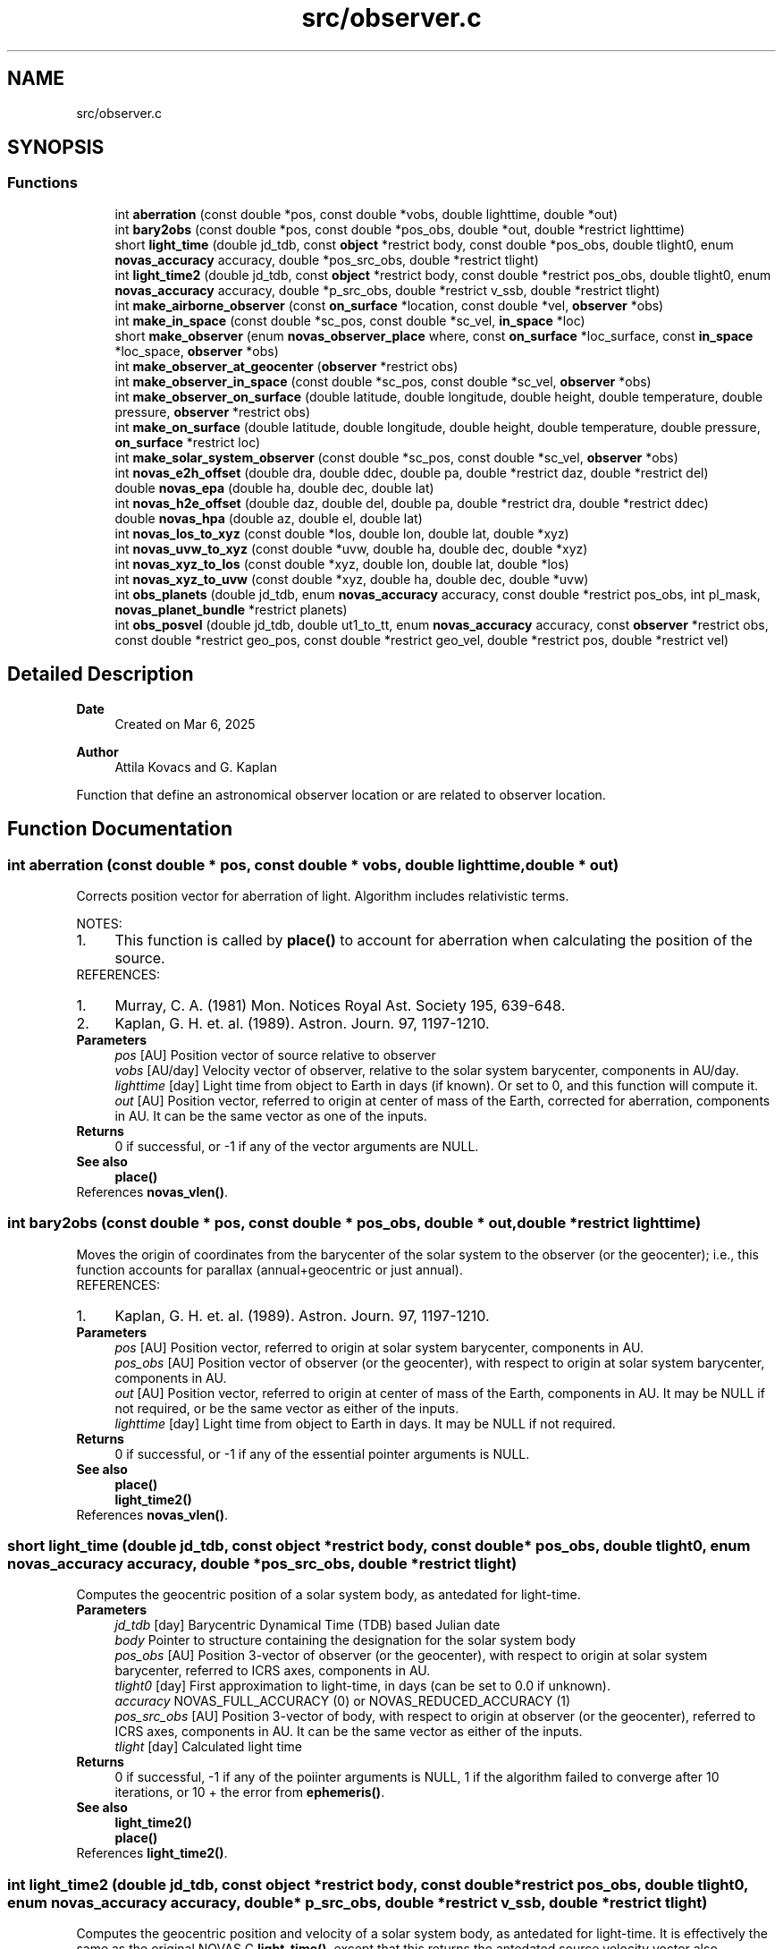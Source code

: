 .TH "src/observer.c" 3 "Version v1.3" "SuperNOVAS" \" -*- nroff -*-
.ad l
.nh
.SH NAME
src/observer.c
.SH SYNOPSIS
.br
.PP
.SS "Functions"

.in +1c
.ti -1c
.RI "int \fBaberration\fP (const double *pos, const double *vobs, double lighttime, double *out)"
.br
.ti -1c
.RI "int \fBbary2obs\fP (const double *pos, const double *pos_obs, double *out, double *restrict lighttime)"
.br
.ti -1c
.RI "short \fBlight_time\fP (double jd_tdb, const \fBobject\fP *restrict body, const double *pos_obs, double tlight0, enum \fBnovas_accuracy\fP accuracy, double *pos_src_obs, double *restrict tlight)"
.br
.ti -1c
.RI "int \fBlight_time2\fP (double jd_tdb, const \fBobject\fP *restrict body, const double *restrict pos_obs, double tlight0, enum \fBnovas_accuracy\fP accuracy, double *p_src_obs, double *restrict v_ssb, double *restrict tlight)"
.br
.ti -1c
.RI "int \fBmake_airborne_observer\fP (const \fBon_surface\fP *location, const double *vel, \fBobserver\fP *obs)"
.br
.ti -1c
.RI "int \fBmake_in_space\fP (const double *sc_pos, const double *sc_vel, \fBin_space\fP *loc)"
.br
.ti -1c
.RI "short \fBmake_observer\fP (enum \fBnovas_observer_place\fP where, const \fBon_surface\fP *loc_surface, const \fBin_space\fP *loc_space, \fBobserver\fP *obs)"
.br
.ti -1c
.RI "int \fBmake_observer_at_geocenter\fP (\fBobserver\fP *restrict obs)"
.br
.ti -1c
.RI "int \fBmake_observer_in_space\fP (const double *sc_pos, const double *sc_vel, \fBobserver\fP *obs)"
.br
.ti -1c
.RI "int \fBmake_observer_on_surface\fP (double latitude, double longitude, double height, double temperature, double pressure, \fBobserver\fP *restrict obs)"
.br
.ti -1c
.RI "int \fBmake_on_surface\fP (double latitude, double longitude, double height, double temperature, double pressure, \fBon_surface\fP *restrict loc)"
.br
.ti -1c
.RI "int \fBmake_solar_system_observer\fP (const double *sc_pos, const double *sc_vel, \fBobserver\fP *obs)"
.br
.ti -1c
.RI "int \fBnovas_e2h_offset\fP (double dra, double ddec, double pa, double *restrict daz, double *restrict del)"
.br
.ti -1c
.RI "double \fBnovas_epa\fP (double ha, double dec, double lat)"
.br
.ti -1c
.RI "int \fBnovas_h2e_offset\fP (double daz, double del, double pa, double *restrict dra, double *restrict ddec)"
.br
.ti -1c
.RI "double \fBnovas_hpa\fP (double az, double el, double lat)"
.br
.ti -1c
.RI "int \fBnovas_los_to_xyz\fP (const double *los, double lon, double lat, double *xyz)"
.br
.ti -1c
.RI "int \fBnovas_uvw_to_xyz\fP (const double *uvw, double ha, double dec, double *xyz)"
.br
.ti -1c
.RI "int \fBnovas_xyz_to_los\fP (const double *xyz, double lon, double lat, double *los)"
.br
.ti -1c
.RI "int \fBnovas_xyz_to_uvw\fP (const double *xyz, double ha, double dec, double *uvw)"
.br
.ti -1c
.RI "int \fBobs_planets\fP (double jd_tdb, enum \fBnovas_accuracy\fP accuracy, const double *restrict pos_obs, int pl_mask, \fBnovas_planet_bundle\fP *restrict planets)"
.br
.ti -1c
.RI "int \fBobs_posvel\fP (double jd_tdb, double ut1_to_tt, enum \fBnovas_accuracy\fP accuracy, const \fBobserver\fP *restrict obs, const double *restrict geo_pos, const double *restrict geo_vel, double *restrict pos, double *restrict vel)"
.br
.in -1c
.SH "Detailed Description"
.PP 

.PP
\fBDate\fP
.RS 4
Created on Mar 6, 2025 
.RE
.PP
\fBAuthor\fP
.RS 4
Attila Kovacs and G\&. Kaplan
.RE
.PP
Function that define an astronomical observer location or are related to observer location\&. 
.SH "Function Documentation"
.PP 
.SS "int aberration (const double * pos, const double * vobs, double lighttime, double * out)"
Corrects position vector for aberration of light\&. Algorithm includes relativistic terms\&.
.PP
NOTES: 
.PD 0
.IP "1." 4
This function is called by \fBplace()\fP to account for aberration when calculating the position of the source\&. 
.PP
.PP
REFERENCES: 
.PD 0
.IP "1." 4
Murray, C\&. A\&. (1981) Mon\&. Notices Royal Ast\&. Society 195, 639-648\&. 
.IP "2." 4
Kaplan, G\&. H\&. et\&. al\&. (1989)\&. Astron\&. Journ\&. 97, 1197-1210\&. 
.PP
.PP
\fBParameters\fP
.RS 4
\fIpos\fP [AU] Position vector of source relative to observer 
.br
\fIvobs\fP [AU/day] Velocity vector of observer, relative to the solar system barycenter, components in AU/day\&. 
.br
\fIlighttime\fP [day] Light time from object to Earth in days (if known)\&. Or set to 0, and this function will compute it\&. 
.br
\fIout\fP [AU] Position vector, referred to origin at center of mass of the Earth, corrected for aberration, components in AU\&. It can be the same vector as one of the inputs\&.
.RE
.PP
\fBReturns\fP
.RS 4
0 if successful, or -1 if any of the vector arguments are NULL\&.
.RE
.PP
\fBSee also\fP
.RS 4
\fBplace()\fP 
.RE
.PP

.PP
References \fBnovas_vlen()\fP\&.
.SS "int bary2obs (const double * pos, const double * pos_obs, double * out, double *restrict lighttime)"
Moves the origin of coordinates from the barycenter of the solar system to the observer (or the geocenter); i\&.e\&., this function accounts for parallax (annual+geocentric or just annual)\&.
.PP
REFERENCES: 
.PD 0
.IP "1." 4
Kaplan, G\&. H\&. et\&. al\&. (1989)\&. Astron\&. Journ\&. 97, 1197-1210\&. 
.PP
.PP
\fBParameters\fP
.RS 4
\fIpos\fP [AU] Position vector, referred to origin at solar system barycenter, components in AU\&. 
.br
\fIpos_obs\fP [AU] Position vector of observer (or the geocenter), with respect to origin at solar system barycenter, components in AU\&. 
.br
\fIout\fP [AU] Position vector, referred to origin at center of mass of the Earth, components in AU\&. It may be NULL if not required, or be the same vector as either of the inputs\&. 
.br
\fIlighttime\fP [day] Light time from object to Earth in days\&. It may be NULL if not required\&. 
.RE
.PP
\fBReturns\fP
.RS 4
0 if successful, or -1 if any of the essential pointer arguments is NULL\&.
.RE
.PP
\fBSee also\fP
.RS 4
\fBplace()\fP 
.PP
\fBlight_time2()\fP 
.RE
.PP

.PP
References \fBnovas_vlen()\fP\&.
.SS "short light_time (double jd_tdb, const \fBobject\fP *restrict body, const double * pos_obs, double tlight0, enum \fBnovas_accuracy\fP accuracy, double * pos_src_obs, double *restrict tlight)"
Computes the geocentric position of a solar system body, as antedated for light-time\&.
.PP
\fBParameters\fP
.RS 4
\fIjd_tdb\fP [day] Barycentric Dynamical Time (TDB) based Julian date 
.br
\fIbody\fP Pointer to structure containing the designation for the solar system body 
.br
\fIpos_obs\fP [AU] Position 3-vector of observer (or the geocenter), with respect to origin at solar system barycenter, referred to ICRS axes, components in AU\&. 
.br
\fItlight0\fP [day] First approximation to light-time, in days (can be set to 0\&.0 if unknown)\&. 
.br
\fIaccuracy\fP NOVAS_FULL_ACCURACY (0) or NOVAS_REDUCED_ACCURACY (1) 
.br
\fIpos_src_obs\fP [AU] Position 3-vector of body, with respect to origin at observer (or the geocenter), referred to ICRS axes, components in AU\&. It can be the same vector as either of the inputs\&. 
.br
\fItlight\fP [day] Calculated light time
.RE
.PP
\fBReturns\fP
.RS 4
0 if successful, -1 if any of the poiinter arguments is NULL, 1 if the algorithm failed to converge after 10 iterations, or 10 + the error from \fBephemeris()\fP\&.
.RE
.PP
\fBSee also\fP
.RS 4
\fBlight_time2()\fP 
.PP
\fBplace()\fP 
.RE
.PP

.PP
References \fBlight_time2()\fP\&.
.SS "int light_time2 (double jd_tdb, const \fBobject\fP *restrict body, const double *restrict pos_obs, double tlight0, enum \fBnovas_accuracy\fP accuracy, double * p_src_obs, double *restrict v_ssb, double *restrict tlight)"
Computes the geocentric position and velocity of a solar system body, as antedated for light-time\&. It is effectively the same as the original NOVAS C \fBlight_time()\fP, except that this returns the antedated source velocity vector also\&.
.PP
NOTES: 
.PD 0
.IP "1." 4
This function is called by \fBplace()\fP to calculate observed positions, radial velocity, and distance for the time when the observed light originated from the source\&. 
.PP
.PP
\fBParameters\fP
.RS 4
\fIjd_tdb\fP [day] Barycentric Dynamical Time (TDB) based Julian date 
.br
\fIbody\fP Pointer to structure containing the designation for the solar system body 
.br
\fIpos_obs\fP [AU] Position 3-vector of observer (or the geocenter), with respect to origin at solar system barycenter, referred to ICRS axes, components in AU\&. 
.br
\fItlight0\fP [day] First approximation to light-time, in days (can be set to 0\&.0 if unknown)\&. 
.br
\fIaccuracy\fP NOVAS_FULL_ACCURACY (0) or NOVAS_REDUCED_ACCURACY (1) 
.br
\fIp_src_obs\fP [AU] Position 3-vector of body, relative to observer, referred to ICRS axes, components in AU\&. 
.br
\fIv_ssb\fP [AU/day] Velocity 3-vector of body, with respect to the Solar-system barycenter, referred to ICRS axes, components in AU/day\&. 
.br
\fItlight\fP [day] Calculated light time, or NAN when returning with an error code\&.
.RE
.PP
\fBReturns\fP
.RS 4
0 if successful, -1 if any of the pointer arguments is NULL or if the output vectors are the same or if they are the same as pos_obs, 1 if the algorithm failed to converge after 10 iterations, or 10 + the error from \fBephemeris()\fP\&.
.RE
.PP
\fBSee also\fP
.RS 4
\fBlight_time()\fP 
.PP
\fBplace()\fP
.RE
.PP
\fBSince\fP
.RS 4
1\&.0 
.RE
.PP
\fBAuthor\fP
.RS 4
Attila Kovacs 
.RE
.PP

.PP
References \fBbary2obs()\fP, \fBephemeris()\fP, \fBNOVAS_BARYCENTER\fP, \fBNOVAS_FULL_ACCURACY\fP, and \fBnovas_inv_max_iter\fP\&.
.SS "int make_airborne_observer (const \fBon_surface\fP * location, const double * vel, \fBobserver\fP * obs)"
Populates an 'observer' data structure for an observer moving relative to the surface of Earth, such as an airborne observer\&. Airborne observers have an earth fixed momentary location, defined by longitude, latitude, and altitude, the same was as for a stationary observer on Earth, but are moving relative to the surface, such as in an aircraft or balloon observatory\&.
.PP
\fBParameters\fP
.RS 4
\fIlocation\fP Current longitude, latitude and altitude, and local weather (temperature and pressure) 
.br
\fIvel\fP [km/s] Surface velocity\&. 
.br
\fIobs\fP Pointer to data structure to populate\&. 
.RE
.PP
\fBReturns\fP
.RS 4
0 if successful, or -1 if the output argument is NULL\&.
.RE
.PP
\fBSee also\fP
.RS 4
make_observer_at geocenter() 
.PP
\fBmake_observer_in_space()\fP 
.PP
\fBmake_observer_on_surface()\fP 
.PP
\fBmake_solar_system_observer()\fP 
.PP
novas_calc_geometric_position() 
.PP
\fBplace()\fP
.RE
.PP
\fBSince\fP
.RS 4
1\&.1 
.RE
.PP
\fBAuthor\fP
.RS 4
Attila Kovacs 
.RE
.PP

.PP
References \fBIN_SPACE_INIT\fP, \fBmake_observer()\fP, \fBNOVAS_AIRBORNE_OBSERVER\fP, and \fBin_space::sc_vel\fP\&.
.SS "int make_in_space (const double * sc_pos, const double * sc_vel, \fBin_space\fP * loc)"
Populates an '\fBin_space\fP' data structure, for an observer situated on a near-Earth spacecraft, with the provided position and velocity components\&. Both input vectors are assumed with respect to true equator and equinox of date\&.
.PP
\fBParameters\fP
.RS 4
\fIsc_pos\fP [km] Geocentric (x, y, z) position vector in km\&. NULL defaults to the origin 
.br
\fIsc_vel\fP [km/s] Geocentric (x, y, z) velocity vector in km/s\&. NULL defaults to zero speed\&. 
.br
\fIloc\fP Pointer to earth-orbit location data structure to populate\&. 
.RE
.PP
\fBReturns\fP
.RS 4
0 if successful, or -1 if the output argument is NULL\&.
.RE
.PP
\fBSee also\fP
.RS 4
\fBmake_observer_in_space()\fP 
.PP
\fBmake_on_surface()\fP 
.PP
\fBIN_SPACE_INIT\fP 
.RE
.PP

.PP
References \fBin_space::sc_pos\fP, and \fBin_space::sc_vel\fP\&.
.SS "short make_observer (enum \fBnovas_observer_place\fP where, const \fBon_surface\fP * loc_surface, const \fBin_space\fP * loc_space, \fBobserver\fP * obs)"
Populates an 'observer' data structure given the parameters\&. The output data structure may be used an the the inputs to NOVAS-C function '\fBplace()\fP'\&.
.PP
\fBParameters\fP
.RS 4
\fIwhere\fP The location type of the observer 
.br
\fIloc_surface\fP Pointer to data structure that defines a location on Earth's surface\&. Used only if 'where' is NOVAS_OBSERVER_ON_EARTH, otherwise can be NULL\&. 
.br
\fIloc_space\fP Pointer to data structure that defines a near-Earth location in space\&. Used only if 'where' is NOVAS_OBSERVER_IN_EARTH_ORBIT, otherwise can be NULL\&. 
.br
\fIobs\fP Pointer to observer data structure to populate\&. 
.RE
.PP
\fBReturns\fP
.RS 4
0 if successful, -1 if a required argument is NULL, or 1 if the 'where' argument is invalid\&.
.RE
.PP
\fBSee also\fP
.RS 4
\fBmake_observer_at_geocenter()\fP 
.PP
\fBmake_observer_on_surface()\fP 
.PP
\fBmake_observer_in_space()\fP 
.PP
\fBmake_solar_system_observer()\fP 
.RE
.PP

.PP
References \fBobserver::near_earth\fP, \fBNOVAS_AIRBORNE_OBSERVER\fP, \fBNOVAS_OBSERVER_AT_GEOCENTER\fP, \fBNOVAS_OBSERVER_IN_EARTH_ORBIT\fP, \fBNOVAS_OBSERVER_ON_EARTH\fP, \fBNOVAS_SOLAR_SYSTEM_OBSERVER\fP, \fBobserver::on_surf\fP, \fBin_space::sc_vel\fP, and \fBobserver::where\fP\&.
.SS "int make_observer_at_geocenter (\fBobserver\fP *restrict obs)"
Populates an 'observer' data structure for a hypothetical observer located at Earth's geocenter\&. The output data structure may be used an the the inputs to NOVAS-C function '\fBplace()\fP'\&.
.PP
\fBParameters\fP
.RS 4
\fIobs\fP Pointer to data structure to populate\&. 
.RE
.PP
\fBReturns\fP
.RS 4
0 if successful, or -1 if the output argument is NULL\&.
.RE
.PP
\fBSee also\fP
.RS 4
\fBmake_observer_in_space()\fP 
.PP
\fBmake_observer_on_surface()\fP 
.PP
\fBplace()\fP 
.RE
.PP

.PP
References \fBmake_observer()\fP, and \fBNOVAS_OBSERVER_AT_GEOCENTER\fP\&.
.SS "int make_observer_in_space (const double * sc_pos, const double * sc_vel, \fBobserver\fP * obs)"
Populates an 'observer' data structure, for an observer situated on a near-Earth spacecraft, with the specified geocentric position and velocity vectors\&. Both input vectors are with respect to true equator and equinox of date\&. The output data structure may be used an the the inputs to NOVAS-C function '\fBplace()\fP'\&.
.PP
\fBParameters\fP
.RS 4
\fIsc_pos\fP [km] Geocentric (x, y, z) position vector in km\&. 
.br
\fIsc_vel\fP [km/s] Geocentric (x, y, z) velocity vector in km/s\&. 
.br
\fIobs\fP Pointer to the data structure to populate 
.RE
.PP
\fBReturns\fP
.RS 4
0 if successful, or -1 if the output argument is NULL\&.
.RE
.PP
\fBSee also\fP
.RS 4
\fBmake_observer_on_surface()\fP 
.PP
\fBmake_observer_at_geocenter()\fP 
.PP
\fBplace()\fP 
.RE
.PP

.PP
References \fBmake_in_space()\fP, \fBmake_observer()\fP, and \fBNOVAS_OBSERVER_IN_EARTH_ORBIT\fP\&.
.SS "int make_observer_on_surface (double latitude, double longitude, double height, double temperature, double pressure, \fBobserver\fP *restrict obs)"
Populates and '\fBon_surface\fP' data structure with the specified location defining parameters of the observer\&. The output data structure may be used an the the inputs to NOVAS-C function '\fBplace()\fP'\&.
.PP
\fBParameters\fP
.RS 4
\fIlatitude\fP [deg] Geodetic (ITRS) latitude in degrees; north positive\&. 
.br
\fIlongitude\fP [deg] Geodetic (ITRS) longitude in degrees; east positive\&. 
.br
\fIheight\fP [m] Altitude over se level of the observer (meters)\&. 
.br
\fItemperature\fP [C] Temperature (degrees Celsius)\&. 
.br
\fIpressure\fP [mbar] Atmospheric pressure (millibars)\&. 
.br
\fIobs\fP Pointer to the data structure to populate\&.
.RE
.PP
\fBReturns\fP
.RS 4
0 if successful, or -1 if the output argument is NULL\&.
.RE
.PP
\fBSee also\fP
.RS 4
\fBmake_observer_in_space()\fP 
.PP
\fBmake_observer_at_geocenter()\fP 
.PP
\fBplace()\fP 
.RE
.PP

.PP
References \fBmake_observer()\fP, \fBmake_on_surface()\fP, and \fBNOVAS_OBSERVER_ON_EARTH\fP\&.
.SS "int make_on_surface (double latitude, double longitude, double height, double temperature, double pressure, \fBon_surface\fP *restrict loc)"
Populates an '\fBon_surface\fP' data structure, for an observer on the surface of the Earth, with the given parameters\&.
.PP
Note, that because this is an original NOVAS C routine, it does not have an argument to set a humidity value (e\&.g\&. for radio refraction)\&. As such, the humidity value remains undefined after this call\&. To set the humidity, set the output structure's field after calling this funcion\&. Its unit is [%], and so the range is 0\&.0--100\&.0\&.
.PP
NOTES 
.PD 0
.IP "1." 4
This implementation breaks strict v1\&.0 ABI compatibility since it writes to (initializes) a field (\fChumidity\fP) that was not yet part of the \fC\fBon_surface\fP\fP structure in v1\&.0\&. As such, linking SuperNOVAS v1\&.1 or later with application code compiled for SuperNOVAS v1\&.0 can result in memory corruption or segmentation fault when this function is called\&. To be safe, make sure your application has been (re)compiled against SuperNOVAS v1\&.1 or later\&. 
.PP
.PP
\fBParameters\fP
.RS 4
\fIlatitude\fP [deg] Geodetic (ITRS) latitude in degrees; north positive\&. 
.br
\fIlongitude\fP [deg] Geodetic (ITRS) longitude in degrees; east positive\&. 
.br
\fIheight\fP [m] Altitude over se level of the observer (meters)\&. 
.br
\fItemperature\fP [C] Temperature (degrees Celsius)\&. 
.br
\fIpressure\fP [mbar] Atmospheric pressure (millibars)\&. 
.br
\fIloc\fP Pointer to Earth location data structure to populate\&.
.RE
.PP
\fBReturns\fP
.RS 4
0 if successful, or -1 if the output argument is NULL\&.
.RE
.PP
\fBSee also\fP
.RS 4
\fBmake_observer_on_surface()\fP 
.PP
\fBmake_in_space()\fP 
.PP
\fBON_SURFACE_INIT\fP 
.PP
\fBON_SURFACE_LOC\fP 
.RE
.PP

.SS "int make_solar_system_observer (const double * sc_pos, const double * sc_vel, \fBobserver\fP * obs)"
Populates an 'observer' data structure, for an observer situated on a near-Earth spacecraft, with the specified geocentric position and velocity vectors\&. Solar-system observers are similar to observers in Earth-orbit but their momentary position and velocity is defined relative to the Solar System Barycenter, instead of the geocenter\&.
.PP
\fBParameters\fP
.RS 4
\fIsc_pos\fP [AU] Solar-system barycentric (x, y, z) position vector in ICRS\&. 
.br
\fIsc_vel\fP [AU/day] Solar-system barycentric (x, y, z) velocity vector in ICRS\&. 
.br
\fIobs\fP Pointer to the data structure to populate 
.RE
.PP
\fBReturns\fP
.RS 4
0 if successful, or -1 if the output argument is NULL\&.
.RE
.PP
\fBSee also\fP
.RS 4
\fBmake_observer_in_space()\fP 
.PP
\fBmake_observer_on_surface()\fP 
.PP
\fBmake_observer_at_geocenter()\fP 
.PP
\fBmake_airborne_observer()\fP 
.PP
novas_calc_geometric_position() 
.PP
\fBplace()\fP
.RE
.PP
\fBSince\fP
.RS 4
1\&.1 
.RE
.PP
\fBAuthor\fP
.RS 4
Attila Kovacs 
.RE
.PP

.PP
References \fBmake_in_space()\fP, \fBmake_observer()\fP, and \fBNOVAS_SOLAR_SYSTEM_OBSERVER\fP\&.
.SS "int novas_e2h_offset (double dra, double ddec, double pa, double *restrict daz, double *restrict del)"
Converts coordinate offsets, from the local equatorial system to local horizontal offsets\&. Converting between local flat projections and spherical coordinates usually requires a WCS projection\&.
.PP
REFERENCES: 
.PD 0
.IP "1." 4
Calabretta, M\&.R\&., & Greisen, E\&.W\&., (2002), Astronomy & Astrophysics, 395, 1077-1122\&. 
.PP
.PP
\fBParameters\fP
.RS 4
\fIdra\fP [arcsec] Projected ffset position in the apparent true-of-date R\&.A\&. direction\&. E\&.g\&. The projected offset between two RA coordinates at a same reference declination, is RA = (RA2 - RA1) * cos(Dec\*<0\*> ) 
.br
\fIddec\fP [arcsec] Projected offset position in the apparent true-of-date declination direction\&. 
.br
\fIpa\fP [deg] Parallactic Angle 
.br
\fIdaz\fP [arcsec] Output offset position in the local azimuth direction\&. It can be a pointer to one of the input coordinates, or NULL if not required\&. 
.br
\fIdel\fP [arcsec] Output offset position in the local elevation direction\&. It can be a pointer to one of the input coordinates, or NULL if not required\&. 
.RE
.PP
\fBReturns\fP
.RS 4
0
.RE
.PP
\fBSince\fP
.RS 4
1\&.3 
.RE
.PP
\fBAuthor\fP
.RS 4
Attila Kovacs
.RE
.PP
\fBSee also\fP
.RS 4
\fBnovas_h2e_offset()\fP 
.PP
\fBnovas_epa()\fP 
.RE
.PP

.PP
References \fBnovas_h2e_offset()\fP\&.
.SS "double novas_epa (double ha, double dec, double lat)"
Returns the equatorial Parallactic Angle (PA) calculated for an R\&.A\&./Dec location of the sky at a given sidereal time\&. The PA is the angle between the local horizontal coordinate directions and the local true-of-date equatorial coordinate directions, at the given location and time\&. The polar wobble is not included in the calculation\&.
.PP
The Parallactic Angle is sometimes referrred to as the Vertical Position Angle (VPA)\&. Both define the same quantity\&.
.PP
\fBParameters\fP
.RS 4
\fIha\fP [h] Hour angle (LST - RA) i\&.e\&., the difference between the Local (apparent) Sidereal Time and the apparent (true-of-date) Right Ascension of observed source\&. 
.br
\fIdec\fP [deg] Apparent (true-of-date) declination of observed source 
.br
\fIlat\fP [deg] Geodetic latitude of observer 
.RE
.PP
\fBReturns\fP
.RS 4
[deg] Parallactic Angle (PA)\&. I\&.e\&., the clockwise position angle of the elevation direction w\&.r\&.t\&. the declination axis in the equatorial system\&. Same as the clockwise position angle of the declination direction w\&.r\&.t\&. the elevation axis, in the horizontal system\&.
.RE
.PP
\fBSince\fP
.RS 4
1\&.3 
.RE
.PP
\fBAuthor\fP
.RS 4
Attila Kovacs
.RE
.PP
\fBSee also\fP
.RS 4
\fBnovas_hpa()\fP 
.PP
novas_lst() 
.PP
\fBnovas_e2h_offset()\fP 
.RE
.PP

.SS "int novas_h2e_offset (double daz, double del, double pa, double *restrict dra, double *restrict ddec)"
Converts coordinate offsets, from the local horizontal system to local equatorial offsets\&. Converting between local flat projections and spherical coordinates usually requires a WCS projection\&.
.PP
REFERENCES: 
.PD 0
.IP "1." 4
Calabretta, M\&.R\&., & Greisen, E\&.W\&., (2002), Astronomy & Astrophysics, 395, 1077-1122\&. 
.PP
.PP
\fBParameters\fP
.RS 4
\fIdaz\fP [arcsec] Projected offset position in the azimuth direction\&. The projected offset between two azimuth positions at the same reference elevation is Az = (Az2 - Az1) * cos(El\*<0\*> )\&. 
.br
\fIdel\fP [arcsec] projected offset position in the elevation direction 
.br
\fIpa\fP [deg] Parallactic Angle 
.br
\fIdra\fP [arcsec] Output offset position in the local true-of-date R\&.A\&. direction\&. It can be a pointer to one of the input coordinates, or NULL if not required\&. 
.br
\fIddec\fP [arcsec] Output offset position in the local true-of-date declination direction\&. It can be a pointer to one of the input coordinates, or NULL if not required\&. 
.RE
.PP
\fBReturns\fP
.RS 4
0
.RE
.PP
\fBSince\fP
.RS 4
1\&.3 
.RE
.PP
\fBAuthor\fP
.RS 4
Attila Kovacs
.RE
.PP
\fBSee also\fP
.RS 4
\fBnovas_e2h_offset()\fP 
.PP
\fBnovas_hpa()\fP 
.RE
.PP

.SS "double novas_hpa (double az, double el, double lat)"
Returns the horizontal Parallactic Angle (PA) calculated for a gorizontal Az/El location of the sky\&. The PA is the angle between the local horizontal coordinate directions and the local true-of-date equatorial coordinate directions at the given location\&. The polar wobble is not included in the calculation\&.
.PP
The Parallactic Angle is sometimes referrred to as the Vertical Position Angle (VPA)\&. Both define the same quantity\&.
.PP
\fBParameters\fP
.RS 4
\fIaz\fP [deg] Azimuth angle 
.br
\fIel\fP [deg] Elevation angle 
.br
\fIlat\fP [deg] Geodetic latitude of observer 
.RE
.PP
\fBReturns\fP
.RS 4
[deg] Parallactic Angle (PA)\&. I\&.e\&., the clockwise position angle of the declination direction w\&.r\&.t\&. the elevation axis in the horizontal system\&. Same as the the clockwise position angle of the elevation direction w\&.r\&.t\&. the declination axis in the equatorial system\&.
.RE
.PP
\fBSince\fP
.RS 4
1\&.3 
.RE
.PP
\fBAuthor\fP
.RS 4
Attila Kovacs
.RE
.PP
\fBSee also\fP
.RS 4
\fBnovas_epa()\fP 
.PP
\fBnovas_h2e_offset()\fP 
.RE
.PP

.SS "int novas_los_to_xyz (const double * los, double lon, double lat, double * xyz)"
Converts a 3D line-of-sight vector (,  r) to a rectangular equatorial (x, y, z) vector\&.
.PP
\fBParameters\fP
.RS 4
\fIlos\fP [arb\&.u\&.] Line-of-sight 3-vector (,  r)\&. 
.br
\fIlon\fP [deg] Line-of-sight longitude\&. 
.br
\fIlat\fP [deg] Line-of-sight latitude\&. 
.br
\fIxyz\fP [arb\&.u\&.] Output rectangular equatorial 3-vector (x, y, z), in the same units as the input\&. It may be the same vector as the input\&. 
.RE
.PP
\fBReturns\fP
.RS 4
0 if successful, or else -1 if either vector argument is NULL (errno will be set to EINVAL)\&.
.RE
.PP
\fBSince\fP
.RS 4
1\&.3 
.RE
.PP
\fBAuthor\fP
.RS 4
Attila Kovacs
.RE
.PP
\fBSee also\fP
.RS 4
\fBnovas_xyz_to_los()\fP 
.PP
\fBnovas_uvw_to_xyz()\fP 
.RE
.PP

.SS "int novas_uvw_to_xyz (const double * uvw, double ha, double dec, double * xyz)"
Converts equatorial u,v,w projected (absolute or relative) coordinates to rectangular telescope x,y,z coordinates (in ITRS) to for a specified line of sight\&.
.PP
u,v,w are Cartesian coordinates (u,v) along the local equatorial R\&.A\&. and declination directions as seen from a direction on the sky (w)\&. As such, they are effectively ITRS-based line-of-sight (LOS) coordinates\&.
.PP
x,y,z are Cartesian coordinates w\&.r\&.t the Greenwich meridian in the ITRS frame\&. The directions are x: long=0, lat=0; y: long=90, lat=0; z: lat=90\&.
.PP
\fBParameters\fP
.RS 4
\fIxyz\fP [arb\&.u\&.] Absolute or relative u,v,w coordinates (double[3])\&. 
.br
\fIha\fP [h] Hourangle (LST - RA) i\&.e\&., the difference between the Local (apparent) Sidereal Time and the apparent (true-of-date) Right Ascension of observed source\&. 
.br
\fIdec\fP [deg] Apparent (true-of-date) declination of source 
.br
\fIuvw\fP [arb\&.u\&.] Converted x,y,z coordinates (double[3]) in the same unit as uvw\&. It may be the same vector as the input\&.
.RE
.PP
\fBReturns\fP
.RS 4
0 if successful, or else -1 if either vector argument is NULL (errno will be set to EINVAL)
.RE
.PP
\fBSince\fP
.RS 4
1\&.3 
.RE
.PP
\fBAuthor\fP
.RS 4
Attila Kovacs
.RE
.PP
\fBSee also\fP
.RS 4
\fBnovas_xyz_to_uvw()\fP 
.RE
.PP

.PP
References \fBnovas_los_to_xyz()\fP\&.
.SS "int novas_xyz_to_los (const double * xyz, double lon, double lat, double * los)"
Converts a 3D rectangular equatorial (x, y, z) vector to a polar (,  r) vector along a line-of-sight\&.
.PP
\fBParameters\fP
.RS 4
\fIxyz\fP [arb\&.u\&.] Rectangular equatorial 3-vector (x, y, z)\&. 
.br
\fIlon\fP [deg] Line-of-sight longitude\&. 
.br
\fIlat\fP [deg] Line-of-sight latitude\&. 
.br
\fIlos\fP [arb\&.u\&.] Output line-of-sight 3-vector (,  r), in the same units as the input\&. It may be the same vector as the input\&. 
.RE
.PP
\fBReturns\fP
.RS 4
0 if successful, or else -1 if either vector argument is NULL (errno will be set to EINVAL)\&.
.RE
.PP
\fBSince\fP
.RS 4
1\&.3 
.RE
.PP
\fBAuthor\fP
.RS 4
Attila Kovacs
.RE
.PP
\fBSee also\fP
.RS 4
\fBnovas_los_to_xyz()\fP 
.PP
\fBnovas_xyz_to_uvw()\fP 
.RE
.PP

.SS "int novas_xyz_to_uvw (const double * xyz, double ha, double dec, double * uvw)"
Converts rectangular telescope x,y,z (absolute or relative) coordinates (in ITRS) to equatorial u,v,w projected coordinates for a specified line of sight\&.
.PP
x,y,z are Cartesian coordinates w\&.r\&.t the Greenwich meridian, in the ITRS frame\&. The directions are x: long=0, lat=0; y: long=90, lat=0; z: lat=90\&.
.PP
u,v,w are Cartesian coordinates (u,v) along the local equatorial R\&.A\&. and declination directions as seen from a direction on the sky (w)\&. As such, they are effectively ITRS-based line-of-sight (LOS) coordinates\&.
.PP
\fBParameters\fP
.RS 4
\fIxyz\fP [arb\&.u\&.] Absolute or relative x,y,z coordinates (double[3])\&. 
.br
\fIha\fP [h] Hourangle (LST - RA) i\&.e\&., the difference between the Local (apparent) Sidereal Time and the apparent (true-of-date) Right Ascension of observed source\&. 
.br
\fIdec\fP [deg] Apparent (true-of-date) declination of source 
.br
\fIuvw\fP [arb\&.u\&.] Converted u,v,w coordinates (double[3]) in same units as xyz\&. It may be the same vector as the input\&.
.RE
.PP
\fBReturns\fP
.RS 4
0 if successful, or else -1 if either vector argument is NULL (errno will be set to EINVAL)
.RE
.PP
\fBSince\fP
.RS 4
1\&.3 
.RE
.PP
\fBAuthor\fP
.RS 4
Attila Kovacs
.RE
.PP
\fBSee also\fP
.RS 4
\fBnovas_uvw_to_xyz()\fP 
.RE
.PP

.PP
References \fBnovas_xyz_to_los()\fP\&.
.SS "int obs_planets (double jd_tdb, enum \fBnovas_accuracy\fP accuracy, const double *restrict pos_obs, int pl_mask, \fBnovas_planet_bundle\fP *restrict planets)"
Calculates the positions and velocities for the Solar-system bodies, e\&.g\&. for use for graviational deflection calculations\&. The planet positions are calculated relative to the observer location, while velocities are w\&.r\&.t\&. the SSB\&. Both positions and velocities are antedated for light travel time, so they accurately reflect the apparent position (and barycentric motion) of the bodies from the observer's perspective\&.
.PP
\fBParameters\fP
.RS 4
\fIjd_tdb\fP [day] Barycentric Dynamical Time (TDB) based Julian date 
.br
\fIaccuracy\fP NOVAS_FULL_ACCURACY (0) or NOVAS_REDUCED_ACCURACY (1)\&. In full accuracy mode, it will calculate the deflection due to the Sun, Jupiter, Saturn and Earth\&. In reduced accuracy mode, only the deflection due to the Sun is calculated\&. 
.br
\fIpos_obs\fP [AU] Position 3-vector of observer (or the geocenter), with respect to origin at solar system barycenter, referred to ICRS axes, components in AU\&. 
.br
\fIpl_mask\fP Bitwise \fC(1 << planet-number)\fP mask indicating which planets to request data for\&. See enum novas_planet for the enumeration of planet numbers\&. 
.br
\fIplanets\fP Pointer to apparent planet data to populate\&. have positions and velocities calculated successfully\&. See enum novas_planet for the enumeration of planet numbers\&. 
.RE
.PP
\fBReturns\fP
.RS 4
0 if successful, -1 if any of the pointer arguments is NULL or if the output vector is the same as pos_obs, or the error from \fBephemeris()\fP\&.
.RE
.PP
\fBSee also\fP
.RS 4
enum \fBnovas_planet\fP 
.PP
\fBgrav_planets()\fP 
.PP
\fBgrav_undo_planets()\fP 
.PP
\fBset_planet_provider()\fP 
.PP
\fBset_planet_provider_hp()\fP
.RE
.PP
\fBSince\fP
.RS 4
1\&.1 
.RE
.PP
\fBAuthor\fP
.RS 4
Attila Kovacs 
.RE
.PP

.PP
References \fBlight_time2()\fP, \fBmake_planet()\fP, \fBnovas_debug()\fP, \fBNOVAS_DEBUG_EXTRA\fP, \fBNOVAS_DEBUG_OFF\fP, \fBnovas_get_debug_mode()\fP, \fBNOVAS_PLANETS\fP, and \fBNOVAS_SUN\fP\&.
.SS "int obs_posvel (double jd_tdb, double ut1_to_tt, enum \fBnovas_accuracy\fP accuracy, const \fBobserver\fP *restrict obs, const double *restrict geo_pos, const double *restrict geo_vel, double *restrict pos, double *restrict vel)"
Calculates the ICRS position and velocity of the observer relative to the Solar System Barycenter (SSB)\&.
.PP
\fBParameters\fP
.RS 4
\fIjd_tdb\fP [day] Barycentric Dynamical Time (TDB) based Julian date\&. 
.br
\fIut1_to_tt\fP [s] TT - UT1 time difference\&. Used only when 'location->where' is NOVAS_OBSERVER_ON_EARTH (1) or NOVAS_OBSERVER_IN_EARTH_ORBIT (2)\&. 
.br
\fIaccuracy\fP NOVAS_FULL_ACCURACY (0) or NOVAS_REDUCED_ACCURACY (1) 
.br
\fIobs\fP The observer location, relative to which the output positions and velocities are to be calculated 
.br
\fIgeo_pos\fP [AU] ICRS position vector of the geocenter w\&.r\&.t\&. the Solar System Barycenter (SSB)\&. If either geo_pos or geo_vel is NULL, it will be calculated when needed\&. 
.br
\fIgeo_vel\fP [AU/day] ICRS velocity vector of the geocenter w\&.r\&.t\&. the Solar System Barycenter (SSB)\&. If either geo_pos or geo_vel is NULL, it will be calculated when needed\&. 
.br
\fIpos\fP [AU] Position 3-vector of the observer w\&.r\&.t\&. the Solar System Barycenter (SSB)\&. It may be NULL if not required\&. 
.br
\fIvel\fP [AU/day] Velocity 3-vector of the observer w\&.r\&.t\&. the Solar System Barycenter (SSB)\&. It must be distinct from the pos output vector, and may be NULL if not required\&. 
.RE
.PP
\fBReturns\fP
.RS 4
0 if successful, or the error from \fBgeo_posvel()\fP, or else -1 (with errno indicating the type of error)\&.
.RE
.PP
\fBAuthor\fP
.RS 4
Attila Kovacs 
.RE
.PP
\fBSince\fP
.RS 4
1\&.1
.RE
.PP
\fBSee also\fP
.RS 4
\fBplace()\fP 
.RE
.PP

.PP
References \fBephemeris()\fP, \fBgeo_posvel()\fP, \fBNOVAS_AIRBORNE_OBSERVER\fP, \fBNOVAS_BARYCENTER\fP, \fBNOVAS_EARTH_INIT\fP, \fBNOVAS_OBSERVER_IN_EARTH_ORBIT\fP, \fBNOVAS_OBSERVER_ON_EARTH\fP, \fBNOVAS_OBSERVER_PLACES\fP, and \fBNOVAS_SOLAR_SYSTEM_OBSERVER\fP\&.
.SH "Author"
.PP 
Generated automatically by Doxygen for SuperNOVAS from the source code\&.
